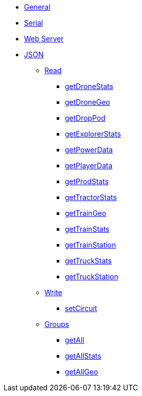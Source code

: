 * xref:index.adoc[General]
* xref:serial.adoc[Serial]
* xref:webserver.adoc[Web Server]

* xref:json/json.adoc[JSON]

** xref:json/Read/Read.adoc[Read]

*** xref:json/Read/getDroneStats.adoc[getDroneStats]
*** xref:json/Read/getDroneGeo.adoc[getDroneGeo]
*** xref:json/Read/getDropPod.adoc[getDropPod]
*** xref:json/Read/getExplorerStats.adoc[getExplorerStats]
*** xref:json/Read/getPowerData.adoc[getPowerData]
*** xref:json/Read/getPlayerData.adoc[getPlayerData]
*** xref:json/Read/getProdStats.adoc[getProdStats]
*** xref:json/Read/getTractorStats.adoc[getTractorStats]
*** xref:json/Read/getTrainGeo.adoc[getTrainGeo]
*** xref:json/Read/getTrainStats.adoc[getTrainStats]
*** xref:json/Read/getTrainStation.adoc[getTrainStation]
*** xref:json/Read/getTruckStats.adoc[getTruckStats]
*** xref:json/Read/getTruckStation.adoc[getTruckStation]

** xref:json/Write/Write.adoc[Write]

*** xref:json/Write/setCircuit.adoc[setCircuit]

** xref:json/Groups/Groups.adoc[Groups]

*** xref:json/Groups/getAll.adoc[getAll]
*** xref:json/Groups/getAllStats.adoc[getAllStats]
*** xref:json/Groups/getAllGeo.adoc[getAllGeo]
